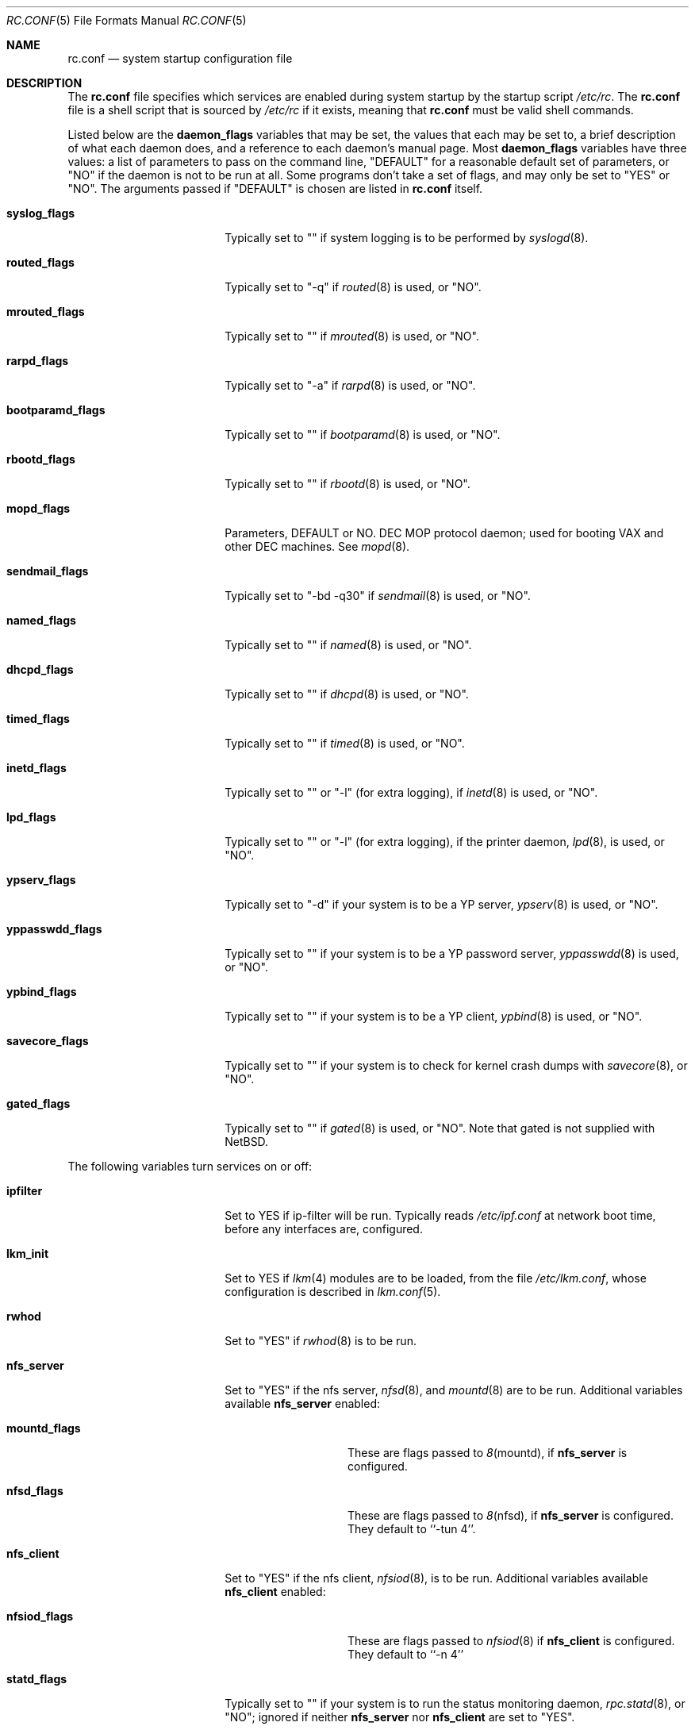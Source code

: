 .\"	$NetBSD: rc.conf.5,v 1.4 1997/03/17 01:22:49 cjs Exp $
.\"
.\" Copyright (c) 1996 Matthew R. Green
.\" All rights reserved.
.\"
.\" Redistribution and use in source and binary forms, with or without
.\" modification, are permitted provided that the following conditions
.\" are met:
.\" 1. Redistributions of source code must retain the above copyright
.\"    notice, this list of conditions and the following disclaimer.
.\" 2. Redistributions in binary form must reproduce the above copyright
.\"    notice, this list of conditions and the following disclaimer in the
.\"    documentation and/or other materials provided with the distribution.
.\" 3. All advertising materials mentioning features or use of this software
.\"    must display the following acknowledgement:
.\"      This product includes software developed by Matthew R. Green for
.\"      the NetBSD Project.
.\" 4. The name of the author may not be used to endorse or promote products
.\"    derived from this software without specific prior written permission.
.\"
.\" THIS SOFTWARE IS PROVIDED BY THE AUTHOR ``AS IS'' AND ANY EXPRESS OR
.\" IMPLIED WARRANTIES, INCLUDING, BUT NOT LIMITED TO, THE IMPLIED WARRANTIES
.\" OF MERCHANTABILITY AND FITNESS FOR A PARTICULAR PURPOSE ARE DISCLAIMED.
.\" IN NO EVENT SHALL THE AUTHOR BE LIABLE FOR ANY DIRECT, INDIRECT,
.\" INCIDENTAL, SPECIAL, EXEMPLARY, OR CONSEQUENTIAL DAMAGES (INCLUDING,
.\" BUT NOT LIMITED TO, PROCUREMENT OF SUBSTITUTE GOODS OR SERVICES;
.\" LOSS OF USE, DATA, OR PROFITS; OR BUSINESS INTERRUPTION) HOWEVER CAUSED
.\" AND ON ANY THEORY OF LIABILITY, WHETHER IN CONTRACT, STRICT LIABILITY,
.\" OR TORT (INCLUDING NEGLIGENCE OR OTHERWISE) ARISING IN ANY WAY
.\" OUT OF THE USE OF THIS SOFTWARE, EVEN IF ADVISED OF THE POSSIBILITY OF
.\" SUCH DAMAGE.
.\"
.Dd December 30, 1996
.Dt RC.CONF 5
.Os NetBSD 1.3
.Sh NAME
.Nm rc.conf
.Nd system startup configuration file
.Sh DESCRIPTION
The
.Nm
file specifies which services are enabled during system startup by
the startup script
.Pa /etc/rc .
The
.Nm
file is a shell script that is sourced by
.Pa /etc/rc
if it exists, meaning
that
.Nm
must be valid shell commands.
.Pp
Listed below are the
.Sy daemon_flags
variables that may be set, the values that each may be set to,
a brief description of what each daemon does, and a reference to
each daemon's manual page. Most 
.Sy daemon_flags
variables have three values: a list of parameters to pass on the
command line, "DEFAULT" for a reasonable default set of parameters,
or "NO" if the daemon is not to be run at all. Some programs don't
take a set of flags, and may only be set to "YES" or "NO".
The arguments passed if "DEFAULT" is chosen are listed in
.Nm
itself.
.Pp
.Bl -tag -width bootparamd_flags
.It Sy syslog_flags
Typically set to "" if system logging is to be performed by
.Xr syslogd 8 .
.It Sy routed_flags
Typically set to "-q" if
.Xr routed 8
is used, or "NO".
.It Sy mrouted_flags
Typically set to "" if
.Xr mrouted 8
is used, or "NO".
.It Sy rarpd_flags
Typically set to "-a" if
.Xr rarpd 8
is used, or "NO".
.It Sy bootparamd_flags
Typically set to "" if
.Xr bootparamd 8
is used, or "NO".
.It Sy rbootd_flags
Typically set to "" if
.Xr rbootd 8
is used, or "NO".
.It Sy mopd_flags
Parameters, DEFAULT or NO.
DEC MOP protocol daemon; used for booting VAX and other DEC machines.
See
.Xr mopd 8 .
.It Sy sendmail_flags
Typically set to "-bd -q30" if
.Xr sendmail 8
is used, or "NO".
.It Sy named_flags
Typically set to "" if
.Xr named 8
is used, or "NO".
.It Sy dhcpd_flags
Typically set to "" if
.Xr dhcpd 8
is used, or "NO".
.It Sy timed_flags
Typically set to "" if
.Xr timed 8
is used, or "NO".
.It Sy inetd_flags
Typically set to "" or "-l" (for extra logging), if
.Xr inetd 8
is used, or "NO".
.It Sy lpd_flags
Typically set to "" or "-l" (for extra logging), if the printer daemon,
.Xr lpd 8 ,
is used, or "NO".
.It Sy ypserv_flags
Typically set to "-d" if your system is to be a YP server,
.Xr ypserv 8
is used, or "NO".
.It Sy yppasswdd_flags
Typically set to "" if your system is to be a YP password server,
.Xr yppasswdd 8
is used, or "NO".
.It Sy ypbind_flags
Typically set to "" if your system is to be a YP client,
.Xr ypbind 8
is used, or "NO".
.It Sy savecore_flags
Typically set to "" if your system is to check for kernel
crash dumps with
.Xr savecore 8 ,
or "NO".
.It Sy gated_flags
Typically set to "" if
.Xr gated 8
is used, or "NO".  Note that gated is not supplied with
.Nx .
.El
.Pp
.Bl -tag -width bootparamd_flags
The following variables turn services on or off:
.It Sy ipfilter
Set to YES if ip-filter will be run.  Typically reads
.Pa /etc/ipf.conf
at network boot time, before any interfaces are,
configured.
.It Sy lkm_init
Set to YES if
.Xr lkm 4
modules are to be loaded, from the file
.Pa /etc/lkm.conf ,
whose configuration is described in
.Xr lkm.conf 5 .
.It Sy rwhod
Set to "YES" if
.Xr rwhod 8
is to be run.
.It Sy nfs_server
Set to "YES" if the nfs server,
.Xr nfsd 8 ,
and
.Xr mountd 8
are to be run.  Additional variables available
.Sy nfs_server
enabled:
.Bl -tag -width mountd_flags
.It Sy mountd_flags
These are flags passed to
.Xr 8 mountd ,
if
.Sy nfs_server
is configured.
.It Sy nfsd_flags
These are flags passed to
.Xr 8 nfsd ,
if
.Sy nfs_server
is configured.  They default to ``-tun 4''.
.El
.It Sy nfs_client
Set to "YES" if the nfs client,
.Xr nfsiod 8 ,
is to be run.  Additional variables available
.Sy nfs_client
enabled:
.Bl -tag -width nfsiod_flags
.It Sy nfsiod_flags
These are flags passed to
.Xr nfsiod 8
if
.Sy nfs_client
is configured.  They default to ``-n 4''
.El
.It Sy statd_flags
Typically set to "" if your system is to run the status monitoring
daemon,
.Xr rpc.statd 8 ,
or "NO"; ignored if neither
.Sy nfs_server
nor
.Sy nfs_client
are set to "YES".
.It Sy lockd_flags
Typically set to "" if your system is to run the NFS locking
daemon,
.Xr rpc.lockd 8 ,
or "NO"; ignored if neither
.Sy nfs_server
nor
.Sy nfs_client
are set to "YES".
.It Sy kerberos
Set to "YES" if the kerberos server,
.Xr kerberos 8 , 
and the kerberos admininstration server,
.Xr kadmind 8 ,
are to be run.  This
should only be run on the kerberos master server.  Note that
the kerberos server is only available with the domestic distribution
of
.Nx .
.It Sy portmap
Set to "NO" if the port mapper,
.Xr portmap 8 ,
is not run.
.It Sy amd
Set to "YES" if automounter,
.Xr amd 8 ,
is to be run.  Additional variables available with
.Sy amd
enabled:
.Bl -tag -width amd_master
.It Sy amd_flags
The flags used for logging, etc, for
.Xr amd 8 .
Typically "-l syslog -x error,noinfo,nostats".
.It Sy amd_dir
The
.Xr amd 8 
mount directory.  Typically /amd.
.It Sy amd_master
The
.Xr amd 8 
automounter master map.
.El
.El
.Pp
The
.Sy portmap
keyword must be "YES" if any of the
.Sy ypserv_flags ,
.Sy yppasswdd_flags ,
.Sy ypbind_flags ,
.Sy bootparamd_flags ,
.Sy nfs_server ,
.Sy nfs_client
keywords are not "NO", as they all depend on the portmapper.
.Pp
Only one of the
.Sy routed_flags
or
.Sy gated_flags
keywords should be set.
.Sh FILES
.Pa /etc/rc.conf
.Sh SEE ALSO
.Xr boot 8
.Sh BUGS
The
.Sy kerberos_server
variable is actually used by the default
.Pa /etc/rc.local
script, not the
.Pa /etc/rc
script.
.Sh HISTORY
The
.Nm
file appeared in
.Nx 1.3 .
